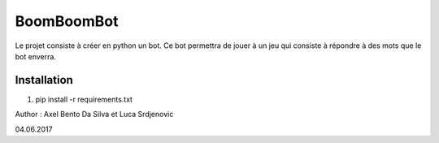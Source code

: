 ===========
BoomBoomBot
===========

Le projet consiste à créer en python un bot. Ce bot permettra de jouer à un jeu
qui consiste à répondre à des mots que le bot enverra.

************
Installation
************
1. pip install -r requirements.txt

Author : Axel Bento Da Silva et Luca Srdjenovic

04.06.2017
